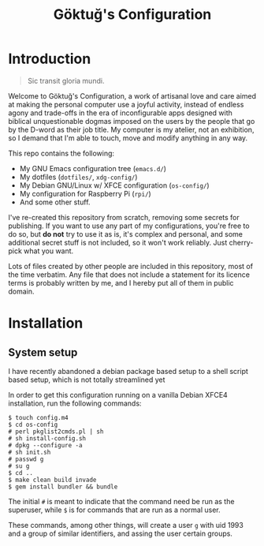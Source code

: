 # -*- org -*-
#+title: Göktuğ's Configuration
#+options: toc:nil

* Introduction
#+BEGIN_QUOTE
Sic transit gloria mundi.
#+END_QUOTE

Welcome to Göktuğ's Configuration, a work of artisanal love and care
aimed at making the personal computer use a joyful activity, instead
of endless agony and trade-offs in the era of inconfigurable apps
designed with biblical unquestionable dogmas imposed on the users by
the people that go by the D-word as their job title.  My computer is
my atelier, not an exhibition, so I demand that I'm able to touch,
move and modify anything in any way.

This repo contains the following:

- My GNU Emacs configuration tree (~emacs.d/~)
- My dotfiles (~dotfiles/~,  ~xdg-config/~)
- My Debian GNU/Linux w/ XFCE configuration (~os-config/~)
- My configuration for Raspberry Pi (~rpi/~)
- And some other stuff.

I've re-created this repository from scratch, removing some secrets
for publishing.  If you want to use any part of my configurations,
you're free to do so, but *do not* try to use it as is, it's complex
and personal, and some additional secret stuff is not included, so it
won't work reliably.  Just cherry-pick what you want.

Lots of files created by other people are included in this repository,
most of the time verbatim.  Any file that does not include a statement
for its licence terms is probably written by me, and I hereby put all
of them in public domain.

* Installation
** System setup
I have recently abandoned a debian package based setup to a shell script
based setup, which is not totally streamlined yet

In order to get this configuration running on a vanilla Debian XFCE4
installation, run the following commands:

#+BEGIN_EXAMPLE
$ touch config.m4
$ cd os-config
# perl pkglist2cmds.pl | sh
# sh install-config.sh
# dpkg --configure -a
# sh init.sh
# passwd g
# su g
$ cd ..
$ make clean build invade
$ gem install bundler && bundle
#+END_EXAMPLE

The initial ~#~ is meant to indicate that the command need be run as
the superuser, while ~$~ is for commands that are run as a normal
user.

These commands, among other things, will create a user ~g~ with uid
1993 and a group of similar identifiers, and assing the user certain
groups.
